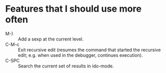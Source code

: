 * Features that I should use more often
  - M-) :: Add a sexp at the current level.
  - C-M-c :: Exit recursive edit (resumes the command that started the recursive edit; e.g. when used in the debugger, continues execution).
  - C-SPC :: Search the current set of results in ido-mode.
